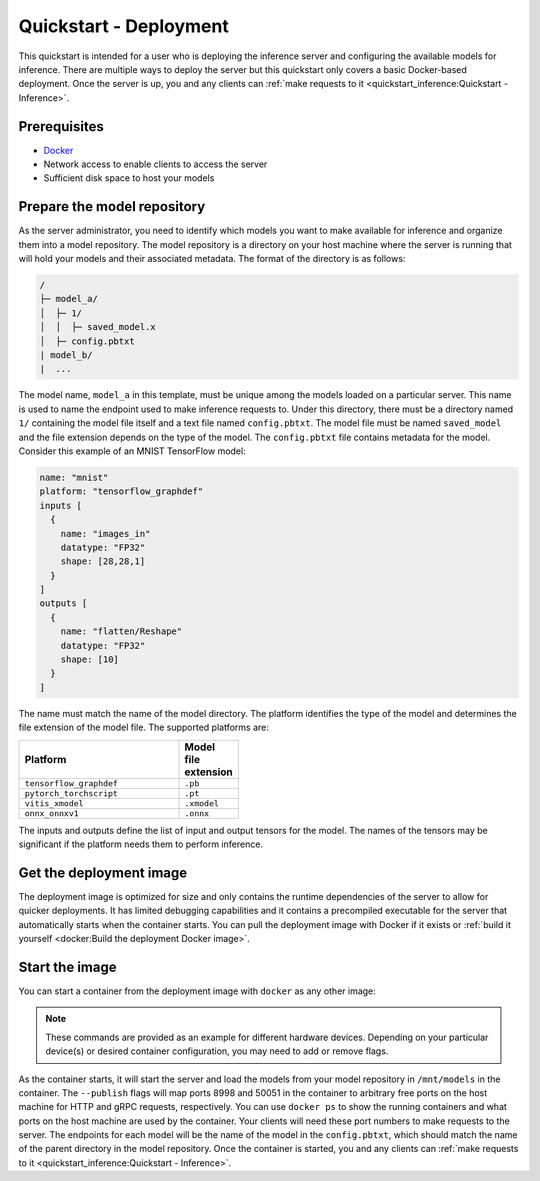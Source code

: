 ..
    Copyright 2022 Advanced Micro Devices, Inc.

    Licensed under the Apache License, Version 2.0 (the "License");
    you may not use this file except in compliance with the License.
    You may obtain a copy of the License at

        http://www.apache.org/licenses/LICENSE-2.0

    Unless required by applicable law or agreed to in writing, software
    distributed under the License is distributed on an "AS IS" BASIS,
    WITHOUT WARRANTIES OR CONDITIONS OF ANY KIND, either express or implied.
    See the License for the specific language governing permissions and
    limitations under the License.

Quickstart - Deployment
=======================

This quickstart is intended for a user who is deploying the inference server and configuring the available models for inference.
There are multiple ways to deploy the server but this quickstart only covers a basic Docker-based deployment.
Once the server is up, you and any clients can :ref:`make requests to it <quickstart_inference:Quickstart - Inference>`.

Prerequisites
-------------

* `Docker <https://docs.docker.com/get-docker/>`__
* Network access to enable clients to access the server
* Sufficient disk space to host your models

Prepare the model repository
----------------------------

As the server administrator, you need to identify which models you want to make available for inference and organize them into a model repository.
The model repository is a directory on your host machine where the server is running that will hold your models and their associated metadata.
The format of the directory is as follows:

.. code-block:: text

    /
    ├─ model_a/
    │  ├─ 1/
    │  │  ├─ saved_model.x
    │  ├─ config.pbtxt
    | model_b/
    |  ...

The model name, ``model_a`` in this template, must be unique among the models loaded on a particular server.
This name is used to name the endpoint used to make inference requests to.
Under this directory, there must be a directory named ``1/`` containing the model file itself and a text file named ``config.pbtxt``.
The model file must be named ``saved_model`` and the file extension depends on the type of the model.
The ``config.pbtxt`` file contains metadata for the model.
Consider this example of an MNIST TensorFlow model:

.. code-block:: text

    name: "mnist"
    platform: "tensorflow_graphdef"
    inputs [
      {
        name: "images_in"
        datatype: "FP32"
        shape: [28,28,1]
      }
    ]
    outputs [
      {
        name: "flatten/Reshape"
        datatype: "FP32"
        shape: [10]
      }
    ]

The name must match the name of the model directory.
The platform identifies the type of the model and determines the file extension of the model file.
The supported platforms are:

.. csv-table::
    :header: Platform,Model file extension
    :widths: 90, 10
    :width: 22em

    ``tensorflow_graphdef``,``.pb``
    ``pytorch_torchscript``,``.pt``
    ``vitis_xmodel``,``.xmodel``
    ``onnx_onnxv1``,``.onnx``

The inputs and outputs define the list of input and output tensors for the model.
The names of the tensors may be significant if the platform needs them to perform inference.

Get the deployment image
------------------------

The deployment image is optimized for size and only contains the runtime dependencies of the server to allow for quicker deployments.
It has limited debugging capabilities and it contains a precompiled executable for the server that automatically starts when the container starts.
You can pull the deployment image with Docker if it exists or :ref:`build it yourself <docker:Build the deployment Docker image>`.

Start the image
---------------

You can start a container from the deployment image with ``docker`` as any other image:

.. tabs::

    .. code-tab:: console CPU

        $ docker run -d --volume /path/to/model/repository:/mnt/models:rw --publish 127.0.0.1::8998 --publish 127.0.0.1::50051 <image>

    .. code-tab:: console GPU

        $ docker run -d --device /dev/kfd --device /dev/dri --volume /path/to/model/repository:/mnt/models:rw --publish 127.0.0.1::8998 --publish 127.0.0.1::50051 <image>

    .. code-tab:: console FPGA

        $ docker run -d --device /dev/dri --device /dev/xclmgmt<id> --volume /path/to/model/repository:/mnt/models:rw --publish 127.0.0.1::8998 --publish 127.0.0.1::50051 <image>

.. note::

    These commands are provided as an example for different hardware devices.
    Depending on your particular device(s) or desired container configuration, you may need to add or remove flags.

As the container starts, it will start the server and load the models from your model repository in ``/mnt/models`` in the container.
The ``--publish`` flags will map ports 8998 and 50051 in the container to arbitrary free ports on the host machine for HTTP and gRPC requests, respectively.
You can use ``docker ps`` to show the running containers and what ports on the host machine are used by the container.
Your clients will need these port numbers to make requests to the server.
The endpoints for each model will be the name of the model in the ``config.pbtxt``, which should match the name of the parent directory in the model repository.
Once the container is started, you and any clients can :ref:`make requests to it <quickstart_inference:Quickstart - Inference>`.
